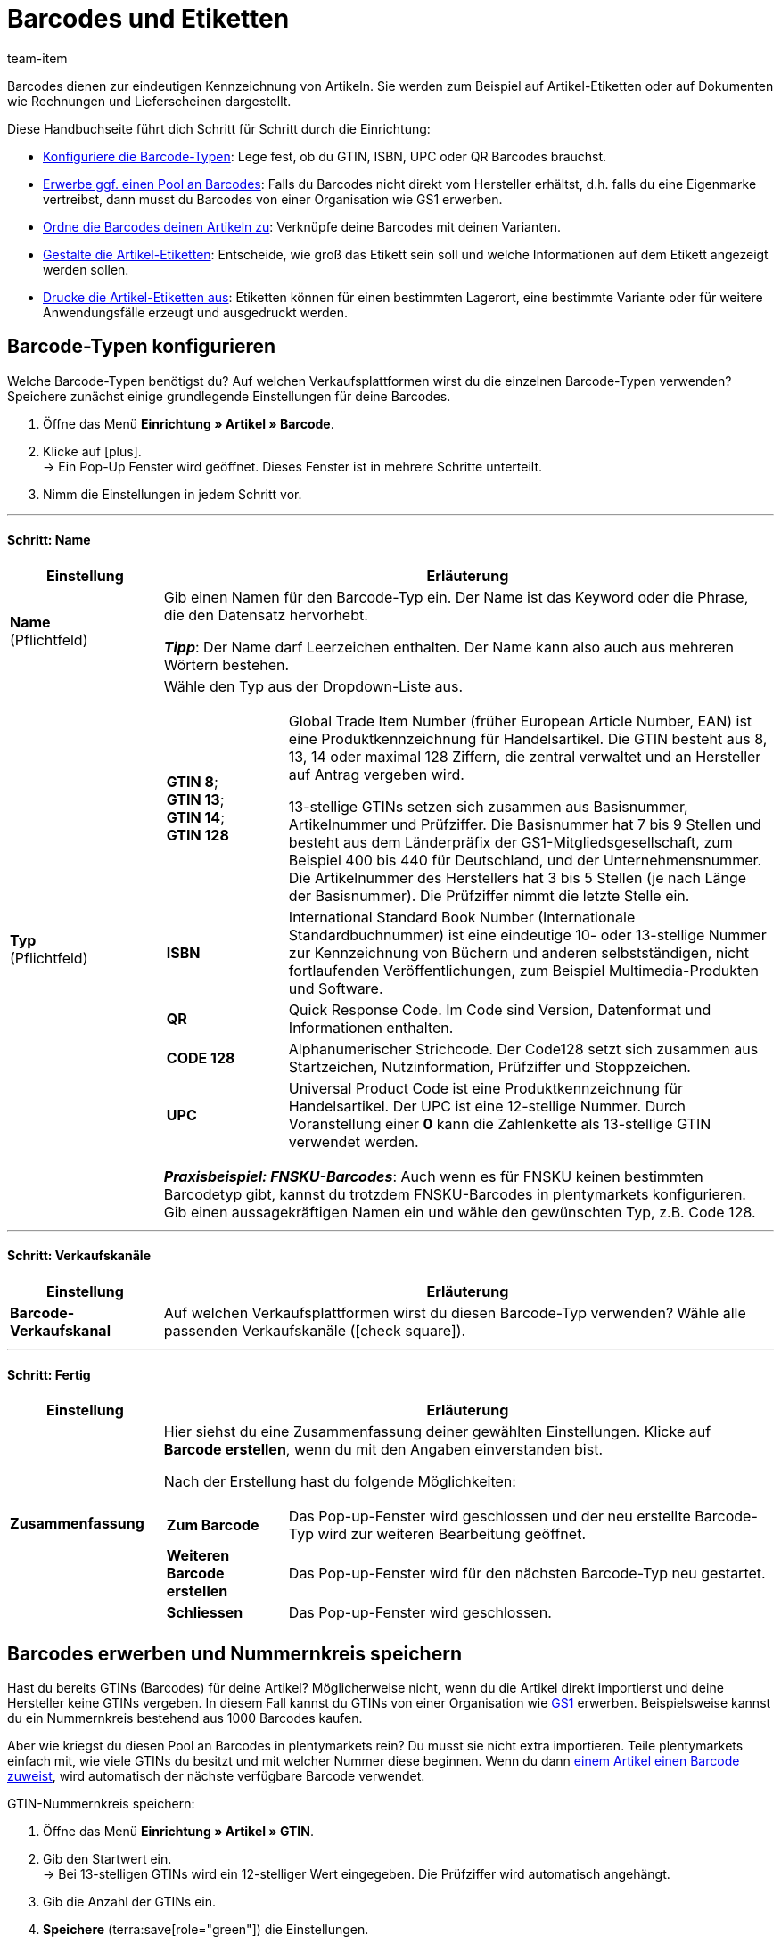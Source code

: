 = Barcodes und Etiketten
:keywords: Barcode, Barcodes, Etikett, Etiketten, Artikeletikett, Artikeletiketten, Barcode-Typ, Barcodetyp, Barcode-Typen, Barcodetypen, GS1, GTIN, ISBN, QR, CODE 128, UPC, FNSKU, Nummernkreis, Grundpreis
:description: Lerne, Barcodes Schritt für Schritt einzurichten und auf Artikeletiketten anzuzeigen.
:author: team-item

////
zuletzt bearbeitet 01.12.2022
////

Barcodes dienen zur eindeutigen Kennzeichnung von Artikeln.
Sie werden zum Beispiel auf Artikel-Etiketten oder auf Dokumenten wie Rechnungen und Lieferscheinen dargestellt.

Diese Handbuchseite führt dich Schritt für Schritt durch die Einrichtung:

* xref:artikel:barcodes.adoc#100[Konfiguriere die Barcode-Typen]: Lege fest, ob du GTIN, ISBN, UPC oder QR Barcodes brauchst.
* xref:artikel:barcodes.adoc#200[Erwerbe ggf. einen Pool an Barcodes]: Falls du Barcodes nicht direkt vom Hersteller erhältst, d.h. falls du eine Eigenmarke vertreibst, dann musst du Barcodes von einer Organisation wie GS1 erwerben.
* xref:artikel:barcodes.adoc#300[Ordne die Barcodes deinen Artikeln zu]: Verknüpfe deine Barcodes mit deinen Varianten.
* xref:artikel:barcodes.adoc#900[Gestalte die Artikel-Etiketten]: Entscheide, wie groß das Etikett sein soll und welche Informationen auf dem Etikett angezeigt werden sollen.
* xref:artikel:barcodes.adoc#1000[Drucke die Artikel-Etiketten aus]: Etiketten können für einen bestimmten Lagerort, eine bestimmte Variante oder für weitere Anwendungsfälle erzeugt und ausgedruckt werden.

[#100]
== Barcode-Typen konfigurieren

Welche Barcode-Typen benötigst du?
Auf welchen Verkaufsplattformen wirst du die einzelnen Barcode-Typen verwenden?
Speichere zunächst einige grundlegende Einstellungen für deine Barcodes.

. Öffne das Menü *Einrichtung » Artikel » Barcode*.
. Klicke auf icon:plus[role="darkGrey"]. +
→ Ein Pop-Up Fenster wird geöffnet. Dieses Fenster ist in mehrere Schritte unterteilt.
. Nimm die Einstellungen in jedem Schritt vor.

---

[discrete]
==== Schritt: Name

[cols="1,4a"]
|===
|Einstellung |Erläuterung

| *Name* +
[red]#(Pflichtfeld)#
|Gib einen Namen für den Barcode-Typ ein.
Der Name ist das Keyword oder die Phrase, die den Datensatz hervorhebt.

*_Tipp_*: Der Name darf Leerzeichen enthalten. Der Name kann also auch aus mehreren Wörtern bestehen.

| *Typ* +
[red]#(Pflichtfeld)#
|Wähle den Typ aus der Dropdown-Liste aus.

[cols="1,4"]
!===

!
*GTIN 8*; +
*GTIN 13*; +
*GTIN 14*; +
*GTIN 128*
! Global Trade Item Number (früher European Article Number, EAN) ist eine Produktkennzeichnung für Handelsartikel.
Die GTIN besteht aus 8, 13, 14 oder maximal 128 Ziffern, die zentral verwaltet und an Hersteller auf Antrag vergeben wird.

13-stellige GTINs setzen sich zusammen aus Basisnummer, Artikelnummer und Prüfziffer.
Die Basisnummer hat 7 bis 9 Stellen und besteht aus dem Länderpräfix der GS1-Mitgliedsgesellschaft, zum Beispiel 400 bis 440 für Deutschland, und der Unternehmensnummer.
Die Artikelnummer des Herstellers hat 3 bis 5 Stellen (je nach Länge der Basisnummer).
Die Prüfziffer nimmt die letzte Stelle ein.

! *ISBN*
! International Standard Book Number (Internationale Standardbuchnummer) ist eine eindeutige 10- oder 13-stellige Nummer zur Kennzeichnung von Büchern und anderen selbstständigen, nicht fortlaufenden Veröffentlichungen, zum Beispiel Multimedia-Produkten und Software.

! *QR*
! Quick Response Code.
Im Code sind Version, Datenformat und Informationen enthalten.

! *CODE 128*
! Alphanumerischer Strichcode.
Der Code128 setzt sich zusammen aus Startzeichen, Nutzinformation, Prüfziffer und Stoppzeichen.

! *UPC*
! Universal Product Code ist eine Produktkennzeichnung für Handelsartikel.
Der UPC ist eine 12-stellige Nummer.
Durch Voranstellung einer *0* kann die Zahlenkette als 13-stellige GTIN verwendet werden.

!===

*_Praxisbeispiel: FNSKU-Barcodes_*:
Auch wenn es für FNSKU keinen bestimmten Barcodetyp gibt, kannst du trotzdem FNSKU-Barcodes in plentymarkets konfigurieren.
Gib einen aussagekräftigen Namen ein und wähle den gewünschten Typ, z.B. Code 128.

|===

---

[discrete]
==== Schritt: Verkaufskanäle

[cols="1,4a"]
|===
|Einstellung |Erläuterung

| *Barcode-Verkaufskanal*
|Auf welchen Verkaufsplattformen wirst du diesen Barcode-Typ verwenden?
Wähle alle passenden Verkaufskanäle (icon:check-square[role="blue"]).

|===

---

[discrete]
==== Schritt: Fertig

[cols="1,4"]
|===
|Einstellung |Erläuterung

| *Zusammenfassung*
a|Hier siehst du eine Zusammenfassung deiner gewählten Einstellungen.
Klicke auf *Barcode erstellen*, wenn du mit den Angaben einverstanden bist.

Nach der Erstellung hast du folgende Möglichkeiten:

[cols="1,4a"]
!===

! *Zum Barcode*
!Das Pop-up-Fenster wird geschlossen und der neu erstellte Barcode-Typ wird zur weiteren Bearbeitung geöffnet.

! *Weiteren Barcode erstellen*
!Das Pop-up-Fenster wird für den nächsten Barcode-Typ neu gestartet.

! *Schliessen*
!Das Pop-up-Fenster wird geschlossen.

!===

|===

[#200]
== Barcodes erwerben und Nummernkreis speichern

Hast du bereits GTINs (Barcodes) für deine Artikel?
Möglicherweise nicht, wenn du die Artikel direkt importierst und deine Hersteller keine GTINs vergeben.
In diesem Fall kannst du GTINs von einer Organisation wie link:https://www.gs1-germany.de/[GS1^] erwerben.
Beispielsweise kannst du ein Nummernkreis bestehend aus 1000 Barcodes kaufen.

Aber wie kriegst du diesen Pool an Barcodes in plentymarkets rein?
Du musst sie nicht extra importieren.
Teile plentymarkets einfach mit, wie viele GTINs du besitzt und mit welcher Nummer diese beginnen.
Wenn du dann xref:artikel:barcodes.adoc#300[einem Artikel einen Barcode zuweist], wird automatisch der nächste verfügbare Barcode verwendet.

[.instruction]
GTIN-Nummernkreis speichern:

. Öffne das Menü *Einrichtung » Artikel » GTIN*.
. Gib den Startwert ein. +
→ Bei 13-stelligen GTINs wird ein 12-stelliger Wert eingegeben.
Die Prüfziffer wird automatisch angehängt.
. Gib die Anzahl der GTINs ein.
. *Speichere* (terra:save[role="green"]) die Einstellungen.

[TIP]
.Warum sieht der Nummernkreis nicht fortlaufend aus?
====
Auf den ersten Blick sieht es vielleicht nicht so aus, als ob der Nummernkreis immer um 1 erhöht wird.
Aber vergesse nicht, dass die letzte Ziffer eine Prüfziffer ist.
Die 12 Stellen davor sind fortlaufend.
Lasse die Prüfziffer weg, wenn du den Startwert eingibst.
====

[#300]
== Barcodes zu Produkten zuordnen

Ein Barcode wird mit xref:artikel:struktur.adoc#[einer einzelnen Variante] verknüpft und nicht mit dem Artikel als Ganzes.
Wenn du zum Beispiel ein T-Shirt in den Farben Rot oder Blau verkaufst, dann haben das rote und das blaue T-Shirt jeweils einen eigenen Barcode.

Du hast verschiedene Möglichkeiten, deine Produkte mit Barcodes zu versehen:

[.collapseBox]
.*Manuell*
--

Wenn du nur wenige Produkte hast, dann ist es wahrscheinlich am schnellsten, die Barcodes manuell zu verknüpfen.

//neue Artikel-UI - Konfig unten löschen und dafür die include einblenden
//include::page$verzeichnis.adoc[tag=barcode-manually-link]

. Öffne das Menü *Artikel » Artikel bearbeiten » [Variante öffnen] » Tab: Einstellungen » Bereich: Barcode*.
. Wähle einen bereits konfigurierten Barcode-Typ aus der Dropdown-Liste.
. Klicke auf *Hinzufügen* (icon:plus[role="green"]). +
→ Der Barcode-Typ wird hinzugefügt und in der Liste angezeigt.
. Gib den Code in das Feld *Code* ein.
. *Speichere* (terra:save[role="green"]) die Einstellungen.

--

[.collapseBox]
.*Per Import*
--

Wenn du viele Produkte hast, dann ist es wahrscheinlich am schnellsten, die Barcodes zu importieren.

plentymarkets verfügt über ein xref:daten:ElasticSync.adoc#[Import-Tool], mit dem du mehrere Barcodes gleichzeitig importieren kannst.
Die Idee ist ganz einfach.
Anstatt Barcodes manuell zu Artikeln zuzuordnen, trägst du die gleiche Informationen in eine CSV-Datei ein und importierst diese Datei dann in dein System.

* Anstatt den Barcode-Typ im Artikeldatensatz auszuwählen, xref:daten:elasticSync-artikel.adoc#1910[stellst du den Barcode-Typ als Abgleichfeld ein].
* Anstatt den Barcode manuell im Artikeldatensatz einzutragen, xref:daten:elasticSync-artikel.adoc#2320[trägst du den Barcode in ein Zuordnungsfeld ein].

--

[.collapseBox]
.*Automatisch aus dem Nummernkreis*
--

Hast du einen xref:artikel:barcodes.adoc#200[Nummernkreis bestehend aus GTIN 13 Barcodes] gekauft, dann kann plentymarkets deinem Artikel automatisch den nächsten verfügbaren Barcode zuordnen.

//neue Artikel-UI - Konfig unten löschen und dafür die include einblenden
//include::page$verzeichnis.adoc[tag=barcode-automatic-link]

. Öffne das Menü *Artikel » Artikel bearbeiten » [Variante öffnen] » Tab: Einstellungen » Bereich: Barcode*.
. Wähle einen bereits konfigurierten GTIN 13 Barcode-Typ aus der Dropdown-Liste.
. Klicke auf *Hinzufügen* (icon:plus[role="green"]). +
→ Der Barcode-Typ wird hinzugefügt und in der Liste angezeigt.
. Klicke auf *GTIN generieren* (terra:execute[role="darkGrey"]), um automatisch den nächsten verfügbaren Barcode einzufügen.
. *Speichere* (terra:save[role="green"]) die Einstellungen.

//neue Artikel-UI - Tip einblenden und dafür den gleichen Tip weiter unten löschen
//TIP: Um GTINs für mehrere Varianten gleichzeitig zu generieren, nutze die xref:artikel:group-functions.adoc#300[Varianten-Gruppenfunktion].

TIP: Um GTINs für mehrere Varianten gleichzeitig zu generieren, nutze die xref:artikel:massenbearbeitung.adoc#300[Varianten-Gruppenfunktion] oder die xref:artikel:massenbearbeitung.adoc#600[Varianten-Stapelverarbeitung].

TIP: Diese Funktion ist nur für den Typ *GTIN 13* verfügbar. Bei allen anderen Typen ist die Schaltfläche deaktiviert.

--

[#700]
== Fehlerbehebung: Doppelte Barcodes

Es ist technisch möglich, den selben Barcode für mehrere Varianten zu speichern.
Wenn doppelte Barcodes nicht gewünscht sind, kannst du mehrmals vergebene Codes ermitteln und korrigieren.

[#730]
=== Duplikate ermitteln und korrigieren

. Öffne das Menü *Einrichtung » Artikel » Barcode*.
. Klicke auf den Bereich material:manage_search[role="darkGrey"] *Duplikate* in der linken Navigation. +
→ Es öffnet sich eine Liste aller doppelten Barcodes.
. Nutze die Filter (material:tune[role="darkGrey"]), um die Suchergebnisse bei Bedarf einzugrenzen.
. Klicke auf die ID der Variante, deren Code geändert werden soll. +
→ Die Variante wird geöffnet.
. Bearbeite den Code der Variante.
. *Speichere* (terra:save[role="darkGrey"]) die Änderung.

[#760]
=== Standard-Einstellungen anpassen

Wie genau soll die Prüfung für doppelte Barcodes sein?
Willst du doppelte Barcodes gänzlich unterbinden?
Du kannst die Einstellungen an die individuellen Bedürfnisse deines Unternehmens anpassen.

. Öffne das Menü *Einrichtung » Artikel » Einstellungen*.
. Wähle die Einstellungen für doppelte Barcodes. Beachte die folgende Tabelle.
. *Speichere* (terra:save[role="green"]) die Einstellungen.

[TIP]
.Die Prüfung wird nur über die UI vollzogen
====
Wie legst du die Barcodes an?
Über die UI, Import oder REST?
Die Prüfung für doppelte Barcodes wird nur über die UI vollzogen.
Das Verknüpfen doppelter Barcodes kann per Import oder REST unabhängig von den Einstellungen erfolgen.
====

[cols="1,3a"]
|===
|Einstellung |Erläuterung

| *Genauigkeit doppelte Barcode-Prüfung*
|Wie genau soll die Suche sein?
Diese Einstellung bestimmt die Prüfgenauigkeit für doppelte Barcodes.

[cols="1,3"]
!===

! *Barcode Definition*
!Es wird pro numerischem Code geprüft.
Es wird also geprüft, ob ein bestimmter Code bereits bei einer bestimmten Definition hinterlegt ist.

*_Beispiel_*:
Wenn du den Barcode 1234 bei der Definition "GTIN 13_1" hinterlegt hast, dann könntest du den selben Code auch bei der Definition "GTIN 13_2" hinterlegen.

! *Barcode Typ*
!Es wird pro Barcode-Typ geprüft.
Zum Beispiel: doppelte Barcodes vom Typ GTIN.

! *Global*
!Es wird über alle Barcodes hinweg geprüft.

!===

| *Verhalten bei doppeltem Barcode*
|Wie soll plentymarkets reagieren, wenn du versuchst, einen bereits vergebenen Barcode zu einem Produkt zuzuordnen?

[cols="1,3"]
!===

! *Zulassen*
!Es ist möglich, doppelte Barcodes zu speichern.

! *Warnen*
!Es ist möglich, doppelte Barcodes zu speichern.
Du siehst jedoch eine gelbe Warnmeldung, die dir mitteilt, dass der Barcode bereits für eine andere Variante hinterlegt ist.

! *Verhindern*
!Es ist nicht möglich, doppelte Barcodes zu speichern.
Du siehst eine rote Warnmeldung, die dir mitteilt, dass der Barcode nicht gespeichert wurde, da er bereits für eine andere Variante hinterlegt ist.

!===

|===

[#900]
== Etiketten gestalten

Artikeletiketten sind Hinweisschildchen auf einem Artikel oder der Artikelverpackung.
Sie enthalten Informationen wie Preis, Inhalt, Barcode etc.
Zuerst gestaltest du deine Etiketten mit Hilfe von Vorlagen.
Jede Vorlage enthält Informationen über die Größe des Etiketts, die Daten, die auf dem Etikett erscheinen sollen, und wo die einzelnen Daten auf dem Etikett positioniert werden sollen.
Du kannst bis zu 10 Etikettenvorlagen speichern.

. Öffne das Menü *Einrichtung » Artikel » Etiketten*.
. Klappe den Bereich *Neue Vorlage* auf (icon:plus-square-o[role="darkGrey"]).
. Passe die Einstellungen an deine Bedürfnisse an:
.. xref:artikel:barcodes.adoc#930[Gib Eckdaten und die Größe des Etiketts ein].
.. xref:artikel:barcodes.adoc#960[Entscheide, welche Daten auf dem Etikett erscheinen sollen].
.. xref:artikel:barcodes.adoc#980[Konfiguriere das Erscheinungsbild des Etiketts].
. *Speichere* (terra:save[role="green"]) die Einstellungen.

[#930]
=== Eckdaten und Größe des Etiketts

[cols="1,3a"]
|===
|Einstellung |Erläuterung

| *Name*
|Gib einen internen Namen für das Etikett ein.
Der Name ist für Kunden nicht sichtbar.
Wenn du mehrere Etikettenvorlagen erstellst, dann dient der Name zur Unterscheidung deiner Etiketten.

| *Sprache*
|In welcher Sprache soll das Etikett sein?
Wähle die passende Sprache aus der Dropdown-Liste aus.
Standardmäßig ist die Systemsprache voreingestellt.

| *Zeichensatz*
|Welchen Zeichensatz soll das Etikett verwenden?
Wähle den Zeichensatz aus der Dropdown-Liste aus.

| *Seite*
|Gib die Seitenbreite und -höhe in Millimeter ein.
Wenn du einen xref:automatisierung:drucker.adoc#50[Etikettendrucker] verwendest, dann können die Seitengröße und Etikettengröße identisch sein.

| *Seitenrand*
|Gib die Seitenränder links und oben in Millimeter ein.

| *Etikett*
|Gib die Breite und Höhe des Etiketts in Millimeter ein.
Die Größe des Etiketts muss zu den Werten der Seitengröße und der Zeilen- und Spaltenanzahl passen.

| *Zeilen pro Seite*
|Gib die Anzahl der Zeilen pro Seite ein.

| *Spalten pro Seite*
|Gib die Anzahl der Spalten pro Seite ein.
|===

[#960]
=== Welche Daten sollen auf dem Etikett erscheinen?

Gib mit Hilfe der X-Y-Koordinaten an, welche Informationen auf dem Etikett erscheinen sollen und wo jede Information positioniert werden soll.

* *_Welche Info_*:
Auf den Etiketten werden nur Werte ausgegeben, für die X- und Y-Koordinaten gespeichert wurden.
Gib also Koordinaten für jede Information ein, die auf dem Etikett erscheinen soll.

* *_Position der Info_*:
Gib Koordinaten ein, um Artikeldaten auf dem Etikett zu positionieren.
Die Werte orientieren sich am Koordinatensystem mit X- und Y-Achse.
Die X-Achse verläuft von links nach rechts und die Y-Achse von oben nach unten.
Nullwerte liegen also links und oben.

[cols="1s,3a"]
|===
|Einstellung |Erläuterung

|Sprache
|
. Gib X-Y-Koordinaten ein, um xref:artikel:barcodes.adoc#930[die ausgewählte Sprache] auf dem Etikett anzuzeigen.
. xref:artikel:barcodes.adoc#980[Konfiguriere das Erscheinungsbild].

|Artikel-ID; +
Varianten-ID; +
Varianten-Nr.; +
Variantenname; +
Externe Varianten-ID; +
Modell; +
Nummer der Hauptvariante
|
. Gib X-Y-Koordinaten ein, um die Artikeldaten auf dem Etikett anzuzeigen.
. xref:artikel:barcodes.adoc#980[Konfiguriere das Erscheinungsbild].

|Artikelname
|
. Gib X-Y-Koordinaten ein, um den Artikelnamen auf dem Etikett anzuzeigen.
. xref:artikel:barcodes.adoc#980[Konfiguriere das Erscheinungsbild].

[cols="1s,4"]
!===

!Name
!Wähle, ob du Name 1, 2 oder 3 als Artikelname verwenden willst.

!===

|Barcode; +
GTIN-Barcode; +
ISBN
|
. Gib X-Y-Koordinaten ein, um den Barcode auf dem Etikett anzuzeigen.
. xref:artikel:barcodes.adoc#980[Konfiguriere das Erscheinungsbild].

[cols="1s,4"]
!===

!GTIN darstellen
!Wähle diese Option (icon:check-square[role="blue"]), um die GTIN unter dem Barcode anzuzeigen.

!===

|1. Preis; +
2. Preis; +
Grundpreis
|
. Gib X-Y-Koordinaten ein, um den Preis/Grundpreis der Variante anzuzeigen.
. xref:artikel:barcodes.adoc#980[Konfiguriere das Erscheinungsbild].

[cols="1s,4"]
!===

!Preistyp
!Entscheide, ob der Verkaufspreis oder die UVP angezeigt werden soll. +
*_Hinweis_*: Wird der UVP gewählt, wird unabhängig vom gewählten Verkaufspreis immer der UVP der Variante ausgegeben.

!Verkaufspreis
!Entscheide, welcher Verkaufspreis angezeigt werden soll. +
*_Hinweis_*: Ist als Preistyp *Verkaufspreis* eingestellt, wird der Betrag dieses Preises nur dann von der Variante gezogen, wenn in der Auftragsposition kein Preis hinterlegt ist; ansonsten wird der Preis aus der Auftragsposition genommen. +
Dieser Hinweis gilt nur dann, wenn die Etiketten zu einem Auftrag erzeugt werden. Etiketten können in diesem Fall aus dem Auftrag heraus oder aus der Vorschau erzeugt werden.

!===

*_Hinweis_*: Wenn du den Preis und Grundpreis angezeigen willst, dann stelle sicher, dass für beide Optionen derselbe Preistyp und/oder Verkaufspreis ausgewählt wird.

|Attribute
|
. Gib X-Y-Koordinaten ein, um den Attributnamen und Attributwert der Variante anzuzeigen.
. xref:artikel:barcodes.adoc#980[Konfiguriere das Erscheinungsbild].

[cols="1s,4"]
!===

!Attributnamen ausblenden
!Wähle diese Option (icon:check-square[role="blue"]), um nur den Attributwert anzuzeigen. Der Attributname wird ausgeblendet.

!===

|Lagerort
|
. Gib X-Y-Koordinaten ein, um den xref:warenwirtschaft:variations-track-stock.adoc#300[vorgeschlagenen Lagerort der Variante] auf dem Etikett anzuzeigen.
. xref:artikel:barcodes.adoc#980[Konfiguriere das Erscheinungsbild].

|Bestand; +
Einheit; +
Währung
|
. Gib X-Y-Koordinaten ein, um die Artikeldaten auf dem Etikett anzuzeigen.
. xref:artikel:barcodes.adoc#980[Konfiguriere das Erscheinungsbild].

|Artikelbild
|Gib X-Y-Koordinaten ein, um das Artikelbild auf dem Etikett anzuzeigen.

[cols="1s,4"]
!===

!Höhe/Breite (mm)
!Gib Maximalwerte für die Höhe und Breite des Bildes ein.
Wenn das Bild größer als die eingegebenen Werte ist, wird das Bild proportional eingepasst, damit das Bild nicht verzerrt angezeigt wird.

!Artikelbild-Position
!Viele Artikel haben mehr als nur ein Bild.
Indem du hier eine Positionsnummer wählst, gibst du an, welches Artikelbild auf dem Etikett angezeigt werden soll.

Standardmäßig ist *Position 0* voreingestellt.
Die Artikelbildpositionen werden im Tab *Bilder* eines Artikels festgelegt.
Wenn eine Position gewählt wurde, zu der kein Bild verfügbar ist, wird das erste verfügbare Bild, mit Position 0 beginnend, verwendet.

!===

|Artikel-Freitextfeld 1 bis 4
|
. Gib X-Y-Koordinaten ein, um das Freitextfeld auf dem Etikett anzuzeigen.
. xref:artikel:barcodes.adoc#980[Konfiguriere das Erscheinungsbild].

[cols="1s,4"]
!===

!Freitextfeld
!Wähle das xref:artikel:artikel-verwalten.adoc#70[Freitextfeld], dessen Text auf dem Etikett angezeigt werden soll.

!===

|Freitextfeld 1 bis 4
|
. Gib X-Y-Koordinaten ein, um das Freitextfeld auf dem Etikett anzuzeigen.
. xref:artikel:barcodes.adoc#980[Konfiguriere das Erscheinungsbild].

[cols="1s,4"]
!===

!Eingabefeld
!In diesem Bereich kannst du zusätzliche Freitextfelder einrichten.
Gib Text in das Eingabefeld ein.
Der eingegebene Text wird auf dem Etikett angezeigt.

!===

|Grafik
|Gib X-Y-Koordinaten ein, um eine Grafik auf dem Etikett anzuzeigen.

[cols="1s,4a"]
!===

!Höhe/Breite (mm)
!Gib Maximalwerte für die Höhe und Breite des Bildes ein.
Wenn das Bild größer als die eingegebenen Werte ist, wird das Bild proportional eingepasst, damit das Bild nicht verzerrt angezeigt wird.

!URL
!
. Lade deine Grafiken im Menü *CMS » Webspace* hoch.
. Kopiere die URL der Grafik aus dem Webspace.
. Füge die URL in dieses Feld ein.

!===

2+^s|Auftragsbezogene Daten

|Auftrags-ID; +
Externe Auftrags-ID; +
Artikelanzahl
|
. Gib X-Y-Koordinaten ein, um die auftragsbezogene Parameter auf dem Etikett anzuzeigen.
. xref:artikel:barcodes.adoc#980[Konfiguriere das Erscheinungsbild].

|Lieferland
|
. Gib X-Y-Koordinaten ein, um das Lieferland auf dem Etikett anzuzeigen.
. xref:artikel:barcodes.adoc#980[Konfiguriere das Erscheinungsbild].

[cols="1s,4"]
!===

!Darstellung
!Entscheide, ob der Name oder ISO-Code des Landes auf dem Etikett angezeigt werden soll.

!===

|===

[#980]
=== Erscheinungsbild des Etiketts

[cols="1s,3a"]
|===
|Einstellung |Erläuterung

|X/Y
|Gib mit Hilfe der X-Y-Koordinaten an, welche Informationen auf dem Etikett erscheinen sollen und wo jede Information positioniert werden soll.

* *_Welche Info_*:
Auf den Etiketten werden nur Werte ausgegeben, für die X- und Y-Koordinaten gespeichert wurden.
Gib also Koordinaten für jede Information ein, die auf dem Etikett erscheinen soll.

* *_Position der Info_*:
Gib Koordinaten ein, um Artikeldaten auf dem Etikett zu positionieren.
Die Werte orientieren sich am Koordinatensystem mit X- und Y-Achse.
Die X-Achse verläuft von links nach rechts und die Y-Achse von oben nach unten.
Nullwerte liegen also links und oben.

|5px
|Sollen die Artikeldaten eher klein oder groß dargestellt werden?
Wähle die passende Schriftgröße aus der Dropdown-Liste aus.

|Normal
|Sollen die Artikeldaten in normaler oder fetter Schrift dargestellt werden?
Wähle den passenden Schriftschnitt aus der Dropdown-Liste aus.

|Titel verbergen
|Der Titel des Artikelparameters wird standardmäßig auf dem Etikett angezeigt.
Wähle diese Option (icon:check-square[role="blue"]), wenn der Titel nicht angezeigt werden soll.

|Zeilenumbruch erlauben
|Wähle diese Option (icon:check-square[role="blue"]), wenn der Text in die nächste Zeile umbrechen soll, wenn er die Breite des Etiketts überschreitet.

|===

[TIP]
.Testseite drucken
====
Je nach Drucker weichen einige Ausdrucke auch bei einer korrekt eingerichteten Vorlage von den Einstellungen ab. Drucke daher beim Einrichten der Vorlage Probedrucke auf Normalpapier. Korrigiere die Positionen, bis du mit dem Ergebnis zufrieden bist, bevor du Etikettenpapier verwendest.
====

[#1000]
== Etiketten erzeugen und drucken

Du hast verschiedene Möglichkeiten, Etiketten zu erzeugen und auszudrucken.

[.collapseBox]
.*Etiketten manuell für einen Lagerort generieren*
--

Gehe wie folgt vor, um Etiketten manuell für einen bestimmten Lagerort zu generieren und auszudrucken:

. Öffne das Menü *Artikel » Artikel bearbeiten*.
. xref:artikel:suche.adoc#400[Suche] und öffne die Variante.
. Klicke auf den Tab *Lager*.
. Stelle sicher, dass du im Feld *Lagerortvorschlag* einen Lagerort ausgewählt hast.
Wurde kein Lagerort für eine Variante gewählt, wird der Standard-Lagerort stattdessen automatisch als Platzhalter-Lagerort verwendet.
. Klicke auf das Etikettensymbol (icon:barcode[role="blue"]) weiter rechts. +
→ Das Fenster *Etiketten generieren* wird geöffnet.
. Gib ein, wie viele Etiketten generiert werden sollen.
. Wähle die Etikettenvorlage aus der Dropdown-Liste.
. Klicke auf terra:execute[role="darkGrey"] *Etiketten generieren*. +
→ Eine PDF-Datei mit der gewählten Anzahl der Etiketten wird generiert.

TIP: Wird auf deinen Etiketten immer nur den Standard-Lagerort angezeigt? +
 +
*_Tipp 1_*: Möglicherweise hast du keinen Lagerort-Vorschlag für die Variante gespeichert.
Öffne die Variante und klicke auf den Tab *Lager*.
Stelle sicher, dass du im Feld *Lagerortvorschlag* einen Lagerort ausgewählt hast.
Wurde kein Lagerort für eine Variante gewählt, wird der Standard-Lagerort stattdessen automatisch als Platzhalter-Lagerort verwendet. +
 +
*_Tipp 2_*: Möglicherweise hast du auf das falsche Etikettensymbol geklickt.
Klicke auf das Etikettensymbol icon:barcode[role="blue"] weiter rechts im Tab *Lager*.
Klickst du stattdessen auf das Etikettensymbol in der obere Artikel-Symbolleiste, wird der Standard-Lagerort auf deinem Etikett fälschlicherweise angezeigt.
Denk daran, dass jede Variante an einem anderen Ort gelagert werden kann.
Mit anderen Worten, kann ein Artikel mehrere Lagerorte haben.
Wenn du also ein Etikett für den gesamten Artikel generierst, weiß plentymarkets nicht, welcher Lagerort vorgesehen ist, und verwendet stattdessen den Standard-Lagerort.

--

[.collapseBox]
.*Etiketten manuell für eine Variante generieren*
--

Gehe wie folgt vor, um Etiketten manuell für eine bestimmte Variante zu generieren und auszudrucken:

. Öffne das Menü *Artikel » Artikel bearbeiten*.
. xref:artikel:suche.adoc#400[Suche] und öffne die Variante.
. Klicke in der untere Symbolleiste auf das Etikettensymbol (icon:barcode[role="blue"]). +
→ Das Fenster *Etiketten generieren* wird geöffnet.
. Gib ein, wie viele Etiketten generiert werden sollen.
. Wähle die Etikettenvorlage aus der Dropdown-Liste.
. Klicke auf *Etiketten generieren* (terra:execute[role="darkGrey"]). +
→ Eine PDF-Datei mit der gewählten Anzahl der Etiketten wird generiert.


TIP: Es ist auch möglich, Etiketten für alle Varianten eines Artikels zu generieren.
Klicke dazu in der obere Symbolleiste auf das Etikettensymbol icon:barcode[role="blue"].

--

[.collapseBox]
.*Etiketten manuell für alle Artikel eines Auftrags generieren*
--

Sobald du eine xref:artikel:barcodes.adoc#900[Etikettenvorlage] fertig erstellt hast, wird eine weitere Option eingeblendet.
Verwende diese Option, um Etiketten für alle Artikel eines bestimmten Auftrags manuell zu generieren.

. Öffne das Menü *Einrichtung » Artikel » Etiketten*.
. Klappe eine existierende Vorlage auf (icon:plus-square-o[role="darkGrey"]).
. Gib die Auftrags-ID ein.
. Klicke auf *Vorschau* (icon:eye[role="blue"]). +
→ Eine PDF-Datei mit Etiketten für die im Auftrag enthaltenen Artikel wird generiert.

--

[.collapseBox]
.*Etiketten aus der plentyWarehouse App drucken*
--

Benutzt du die plentyWarehouse App?
Dann kannst du mit deinem mobilen Gerät nach Artikeln suchen und Etiketten ausdrucken.

xref:warenwirtschaft:etiketten-drucken.adoc#[Weitere Informationen].

--

[.collapseBox]
.*Etiketten beim Wareneingang automatisch drucken*
--

Möchtest du Etiketten beim Wareneingang automatisch ausdrucken?
Dann erstelle xref:automatisierung:prozesse-einrichten.adoc#[einen plentymarkets-Prozess] und füge xref:automatisierung:aktionen.adoc#150[die Aktion Artikeletikett] hinzu.

--
